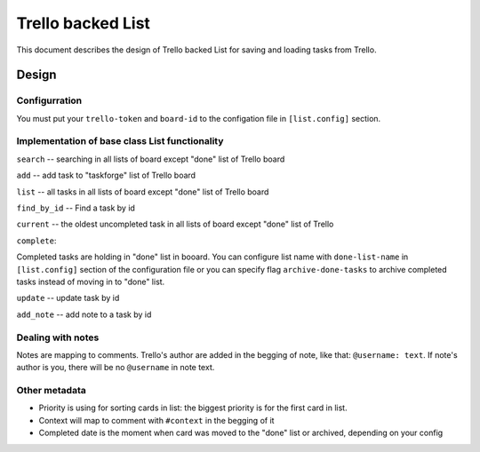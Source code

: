 Trello backed List
==============================

This document describes the design of Trello backed List for saving and loading tasks from Trello.

Design
------

Configurration
++++++++++++++

You must put your ``trello-token`` and ``board-id`` to the configation file in ``[list.config]`` section.



Implementation of base class List functionality
++++++++++++++++++++++++++++++++++++++++++++++++

``search`` -- searching in all lists of board except "done" list of Trello board

``add`` -- add task to "taskforge" list of Trello board

``list`` -- all tasks in all lists of board except "done" list of Trello board

``find_by_id`` -- Find a task by id

``current`` -- the oldest uncompleted task in all lists of board except "done" list of Trello 

``complete``:

Completed tasks are holding in "done" list in booard. You can configure list name with ``done-list-name`` in ``[list.config]`` section of the configuration file or you can specify flag ``archive-done-tasks`` to archive completed tasks instead of moving in to "done" list.

``update`` -- update task by id

``add_note`` -- add note to a task by id



Dealing with notes
++++++++++++++++++

Notes are mapping to comments. Trello's author are added in the begging of note, like that: ``@username: text``. If note's author is you, there will be no ``@username`` in note text.



Other metadata
++++++++++++++

-  Priority is using for sorting cards in list: the biggest priority is for the first card in list.

-  Context will map to comment with ``#context`` in the begging of it

-  Completed date is the moment when card was moved to the "done" list or archived, depending on your config
